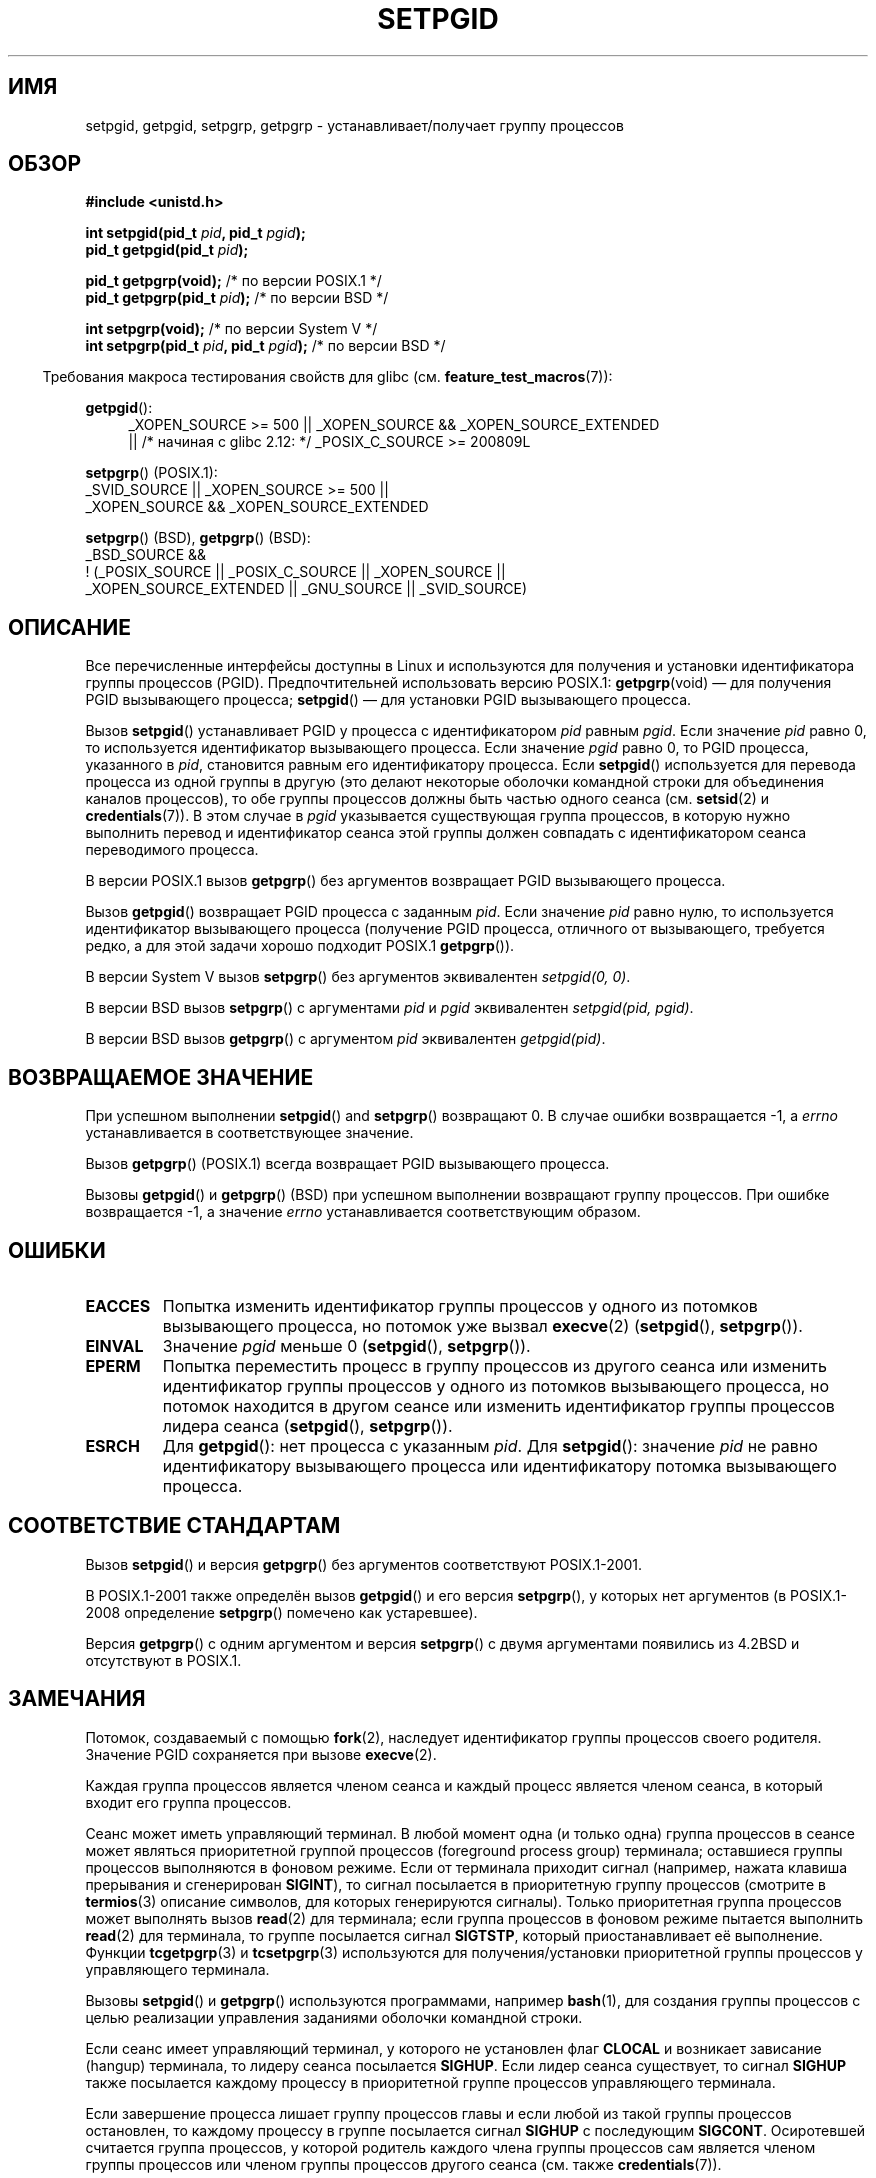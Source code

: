 .\" Copyright (c) 1983, 1991 Regents of the University of California.
.\" and Copyright (C) 2007, Michael Kerrisk <mtk.manpages@gmail.com>
.\" All rights reserved.
.\"
.\" Redistribution and use in source and binary forms, with or without
.\" modification, are permitted provided that the following conditions
.\" are met:
.\" 1. Redistributions of source code must retain the above copyright
.\"    notice, this list of conditions and the following disclaimer.
.\" 2. Redistributions in binary form must reproduce the above copyright
.\"    notice, this list of conditions and the following disclaimer in the
.\"    documentation and/or other materials provided with the distribution.
.\" 3. All advertising materials mentioning features or use of this software
.\"    must display the following acknowledgement:
.\"	This product includes software developed by the University of
.\"	California, Berkeley and its contributors.
.\" 4. Neither the name of the University nor the names of its contributors
.\"    may be used to endorse or promote products derived from this software
.\"    without specific prior written permission.
.\"
.\" THIS SOFTWARE IS PROVIDED BY THE REGENTS AND CONTRIBUTORS ``AS IS'' AND
.\" ANY EXPRESS OR IMPLIED WARRANTIES, INCLUDING, BUT NOT LIMITED TO, THE
.\" IMPLIED WARRANTIES OF MERCHANTABILITY AND FITNESS FOR A PARTICULAR PURPOSE
.\" ARE DISCLAIMED.  IN NO EVENT SHALL THE REGENTS OR CONTRIBUTORS BE LIABLE
.\" FOR ANY DIRECT, INDIRECT, INCIDENTAL, SPECIAL, EXEMPLARY, OR CONSEQUENTIAL
.\" DAMAGES (INCLUDING, BUT NOT LIMITED TO, PROCUREMENT OF SUBSTITUTE GOODS
.\" OR SERVICES; LOSS OF USE, DATA, OR PROFITS; OR BUSINESS INTERRUPTION)
.\" HOWEVER CAUSED AND ON ANY THEORY OF LIABILITY, WHETHER IN CONTRACT, STRICT
.\" LIABILITY, OR TORT (INCLUDING NEGLIGENCE OR OTHERWISE) ARISING IN ANY WAY
.\" OUT OF THE USE OF THIS SOFTWARE, EVEN IF ADVISED OF THE POSSIBILITY OF
.\" SUCH DAMAGE.
.\"
.\"     @(#)getpgrp.2	6.4 (Berkeley) 3/10/91
.\"
.\" Modified 1993-07-24 by Rik Faith <faith@cs.unc.edu>
.\" Modified 1995-04-15 by Michael Chastain <mec@shell.portal.com>:
.\"   Added 'getpgid'.
.\" Modified 1996-07-21 by Andries Brouwer <aeb@cwi.nl>
.\" Modified 1996-11-06 by Eric S. Raymond <esr@thyrsus.com>
.\" Modified 1999-09-02 by Michael Haardt <michael@moria.de>
.\" Modified 2002-01-18 by Michael Kerrisk <mtk.manpages@gmail.com>
.\" Modified 2003-01-20 by Andries Brouwer <aeb@cwi.nl>
.\" 2007-07-25, mtk, fairly substantial rewrites and rearrangements
.\" of text.
.\"
.\"*******************************************************************
.\"
.\" This file was generated with po4a. Translate the source file.
.\"
.\"*******************************************************************
.TH SETPGID 2 2010\-09\-26 Linux "Руководство программиста Linux"
.SH ИМЯ
setpgid, getpgid, setpgrp, getpgrp \- устанавливает/получает группу процессов
.SH ОБЗОР
\fB#include <unistd.h>\fP
.sp
\fBint setpgid(pid_t \fP\fIpid\fP\fB, pid_t \fP\fIpgid\fP\fB);\fP
.br
\fBpid_t getpgid(pid_t \fP\fIpid\fP\fB);\fP
.sp
\fBpid_t getpgrp(void);\fP /* по версии POSIX.1 */
.br
\fBpid_t getpgrp(pid_t \fP\fIpid\fP\fB);\fP /* по версии BSD */
.sp
\fBint setpgrp(void);\fP /* по версии System V */
.br
\fBint setpgrp(pid_t \fP\fIpid\fP\fB, pid_t \fP\fIpgid\fP\fB);\fP /* по версии BSD */
.sp
.in -4n
Требования макроса тестирования свойств для glibc
(см. \fBfeature_test_macros\fP(7)):
.in
.sp
.ad l
.PD 0
\fBgetpgid\fP():
.RS 4
_XOPEN_SOURCE\ >=\ 500 || _XOPEN_SOURCE\ &&\ _XOPEN_SOURCE_EXTENDED
.br
|| /* начиная с glibc 2.12: */ _POSIX_C_SOURCE\ >=\ 200809L
.RE
.sp
\fBsetpgrp\fP() (POSIX.1):
.nf
    _SVID_SOURCE || _XOPEN_SOURCE\ >=\ 500 ||
    _XOPEN_SOURCE\ &&\ _XOPEN_SOURCE_EXTENDED
.fi
.sp
\fBsetpgrp\fP()\ (BSD), \fBgetpgrp\fP()\ (BSD):
.nf
    _BSD_SOURCE &&
        !\ (_POSIX_SOURCE || _POSIX_C_SOURCE || _XOPEN_SOURCE ||
           _XOPEN_SOURCE_EXTENDED || _GNU_SOURCE || _SVID_SOURCE)
.fi
.PD
.ad
.SH ОПИСАНИЕ
Все перечисленные интерфейсы доступны в Linux и используются для получения и
установки идентификатора группы процессов (PGID). Предпочтительней
использовать версию POSIX.1: \fBgetpgrp\fP(void) — для получения PGID
вызывающего процесса; \fBsetpgid\fP() — для установки PGID вызывающего
процесса.

Вызов \fBsetpgid\fP() устанавливает PGID у процесса с идентификатором \fIpid\fP
равным \fIpgid\fP. Если значение \fIpid\fP равно 0, то используется идентификатор
вызывающего процесса. Если значение \fIpgid\fP равно 0, то PGID процесса,
указанного в \fIpid\fP, становится равным его идентификатору процесса. Если
\fBsetpgid\fP() используется для перевода процесса из одной группы в другую
(это делают некоторые оболочки командной строки для объединения каналов
процессов), то обе группы процессов должны быть частью одного сеанса
(см. \fBsetsid\fP(2) и \fBcredentials\fP(7)). В этом случае в \fIpgid\fP указывается
существующая группа процессов, в которую нужно выполнить перевод и
идентификатор сеанса этой группы должен совпадать с идентификатором сеанса
переводимого процесса.

В версии POSIX.1 вызов \fBgetpgrp\fP() без аргументов возвращает PGID
вызывающего процесса.

Вызов \fBgetpgid\fP() возвращает PGID процесса с заданным \fIpid\fP. Если значение
\fIpid\fP равно нулю, то используется идентификатор вызывающего процесса
(получение PGID процесса, отличного от вызывающего, требуется редко, а для
этой задачи хорошо подходит POSIX.1 \fBgetpgrp\fP()).

В версии System V вызов \fBsetpgrp\fP() без аргументов эквивалентен
\fIsetpgid(0,\ 0)\fP.

.\" The true BSD setpgrp() system call differs in allowing the PGID
.\" to be set to arbitrary values, rather than being restricted to
.\" PGIDs in the same session.
В версии BSD вызов \fBsetpgrp\fP() с аргументами \fIpid\fP и \fIpgid\fP эквивалентен
\fIsetpgid(pid, pgid)\fP.

В версии BSD вызов \fBgetpgrp\fP() с аргументом \fIpid\fP эквивалентен
\fIgetpgid(pid)\fP.
.SH "ВОЗВРАЩАЕМОЕ ЗНАЧЕНИЕ"
При успешном выполнении \fBsetpgid\fP()  and \fBsetpgrp\fP() возвращают 0. В
случае ошибки возвращается \-1, а \fIerrno\fP устанавливается в соответствующее
значение.

Вызов \fBgetpgrp\fP() (POSIX.1) всегда возвращает PGID вызывающего процесса.

Вызовы \fBgetpgid\fP() и \fBgetpgrp\fP() (BSD) при успешном выполнении возвращают
группу процессов. При ошибке возвращается \-1, а значение \fIerrno\fP
устанавливается соответствующим образом.
.SH ОШИБКИ
.TP 
\fBEACCES\fP
Попытка изменить идентификатор группы процессов у одного из потомков
вызывающего процесса, но потомок уже вызвал \fBexecve\fP(2) (\fBsetpgid\fP(),
\fBsetpgrp\fP()).
.TP 
\fBEINVAL\fP
Значение \fIpgid\fP меньше 0 (\fBsetpgid\fP(), \fBsetpgrp\fP()).
.TP 
\fBEPERM\fP
Попытка переместить процесс в группу процессов из другого сеанса или
изменить идентификатор группы процессов у одного из потомков вызывающего
процесса, но потомок находится в другом сеансе или изменить идентификатор
группы процессов лидера сеанса (\fBsetpgid\fP(), \fBsetpgrp\fP()).
.TP 
\fBESRCH\fP
Для \fBgetpgid\fP(): нет процесса с указанным \fIpid\fP. Для \fBsetpgid\fP():
значение \fIpid\fP не равно идентификатору вызывающего процесса или
идентификатору потомка вызывающего процесса.
.SH "СООТВЕТСТВИЕ СТАНДАРТАМ"
Вызов \fBsetpgid\fP() и версия \fBgetpgrp\fP() без аргументов соответствуют
POSIX.1\-2001.

В POSIX.1\-2001 также определён вызов \fBgetpgid\fP() и его версия \fBsetpgrp\fP(),
у которых нет аргументов (в POSIX.1\-2008 определение \fBsetpgrp\fP() помечено
как устаревшее).

Версия \fBgetpgrp\fP() с одним аргументом и версия \fBsetpgrp\fP() с двумя
аргументами появились из 4.2BSD и отсутствуют в POSIX.1.
.SH ЗАМЕЧАНИЯ
Потомок, создаваемый с помощью \fBfork\fP(2), наследует идентификатор группы
процессов своего родителя. Значение PGID сохраняется при вызове
\fBexecve\fP(2).

Каждая группа процессов является членом сеанса и каждый процесс является
членом сеанса, в который входит его группа процессов.

Сеанс может иметь управляющий терминал. В любой момент одна (и только одна)
группа процессов в сеансе может являться приоритетной группой процессов
(foreground process group) терминала; оставшиеся группы процессов
выполняются в фоновом режиме. Если от терминала приходит сигнал (например,
нажата клавиша прерывания и сгенерирован \fBSIGINT\fP), то сигнал посылается в
приоритетную группу процессов (смотрите в \fBtermios\fP(3) описание символов,
для которых генерируются сигналы). Только приоритетная группа процессов
может выполнять вызов \fBread\fP(2) для терминала; если группа процессов в
фоновом режиме пытается выполнить \fBread\fP(2) для терминала, то группе
посылается сигнал \fBSIGTSTP\fP, который приостанавливает её
выполнение. Функции \fBtcgetpgrp\fP(3) и \fBtcsetpgrp\fP(3) используются для
получения/установки приоритетной группы процессов у управляющего терминала.

Вызовы \fBsetpgid\fP() и \fBgetpgrp\fP() используются программами, например
\fBbash\fP(1), для создания группы процессов с целью реализации управления
заданиями оболочки командной строки.

Если сеанс имеет управляющий терминал, у которого не установлен флаг
\fBCLOCAL\fP и возникает зависание (hangup) терминала, то лидеру сеанса
посылается \fBSIGHUP\fP. Если лидер сеанса существует, то сигнал \fBSIGHUP\fP
также посылается каждому процессу в приоритетной группе процессов
управляющего терминала.

.\" exit.3 refers to the following text:
Если завершение процесса лишает группу процессов главы и если любой из такой
группы процессов остановлен, то каждому процессу в группе посылается сигнал
\fBSIGHUP\fP с последующим \fBSIGCONT\fP. Осиротевшей считается группа процессов,
у которой родитель каждого члена группы процессов сам является членом группы
процессов или членом группы процессов другого сеанса (см. также
\fBcredentials\fP(7)).
.SH "СМОТРИТЕ ТАКЖЕ"
\fBgetuid\fP(2), \fBsetsid\fP(2), \fBtcgetpgrp\fP(3), \fBtcsetpgrp\fP(3), \fBtermios\fP(3),
\fBcredentials\fP(7)
